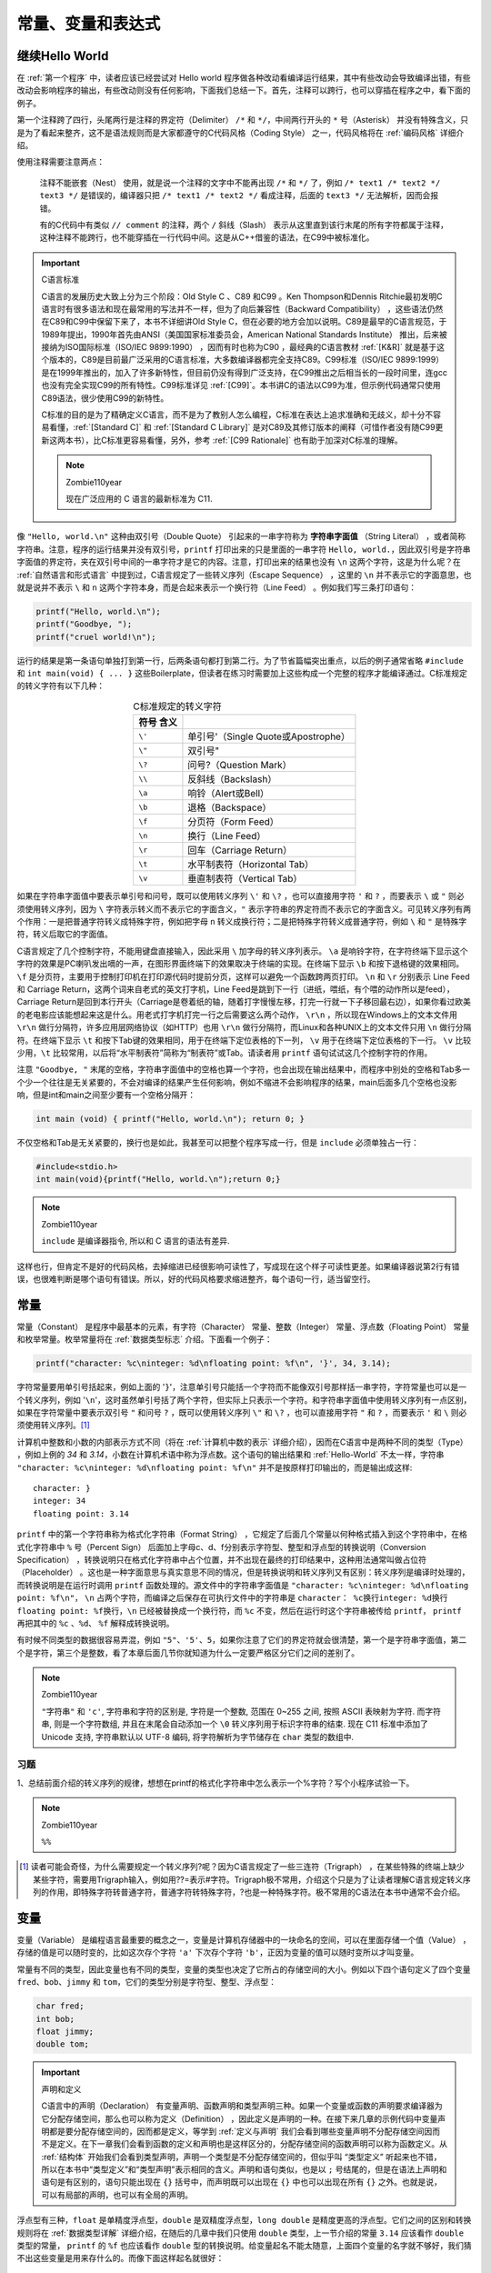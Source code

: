 .. _常量、变量和表达式:

常量、变量和表达式
##################

.. _继续Hello-World:

继续Hello World
===============

在 :ref:`第一个程序` 中，读者应该已经尝试对 Hello world 程序做各种改动看编译运行结果，其中有些改动会导致编译出错，有些改动会影响程序的输出，有些改动则没有任何影响，下面我们总结一下。首先，注释可以跨行，也可以穿插在程序之中，看下面的例子。

.. code-block:: c
    :name: 带更多注释的Hello-World
    :caption: 带更多注释的 Hello World

    #include <stdio.h>

    /*
    * comment1
    * main: generate some simple output
    */

    int main(void)
    {
        printf(/* comment2 */"Hello, world.\n"); /* comment3 */
        return 0;
    }


第一个注释跨了四行，头尾两行是注释的界定符（Delimiter） ``/*`` 和 ``*/``，中间两行开头的 ``*`` 号（Asterisk） 并没有特殊含义，只是为了看起来整齐，这不是语法规则而是大家都遵守的C代码风格（Coding Style） 之一，代码风格将在 :ref:`编码风格` 详细介绍。

使用注释需要注意两点：

    注释不能嵌套（Nest） 使用，就是说一个注释的文字中不能再出现 ``/*`` 和 ``*/`` 了，例如 ``/* text1 /* text2 */ text3 */`` 是错误的，编译器只把 ``/* text1 /* text2 */`` 看成注释，后面的 ``text3 */`` 无法解析，因而会报错。

    有的C代码中有类似 ``// comment`` 的注释，两个 ``/`` 斜线（Slash） 表示从这里直到该行末尾的所有字符都属于注释，这种注释不能跨行，也不能穿插在一行代码中间。这是从C++借鉴的语法，在C99中被标准化。

.. important:: C语言标准

    C语言的发展历史大致上分为三个阶段：Old Style C 、C89 和C99 。Ken Thompson和Dennis Ritchie最初发明C语言时有很多语法和现在最常用的写法并不一样，但为了向后兼容性（Backward Compatibility） ，这些语法仍然在C89和C99中保留下来了，本书不详细讲Old Style C，但在必要的地方会加以说明。C89是最早的C语言规范，于1989年提出，1990年首先由ANSI（美国国家标准委员会，American National Standards Institute） 推出，后来被接纳为ISO国际标准（ISO/IEC 9899:1990） ，因而有时也称为C90 ，最经典的C语言教材 :ref:`[K&R]` 就是基于这个版本的，C89是目前最广泛采用的C语言标准，大多数编译器都完全支持C89。C99标准（ISO/IEC 9899:1999） 是在1999年推出的，加入了许多新特性，但目前仍没有得到广泛支持，在C99推出之后相当长的一段时间里，连gcc也没有完全实现C99的所有特性。C99标准详见 :ref:`[C99]`。本书讲C的语法以C99为准，但示例代码通常只使用C89语法，很少使用C99的新特性。

    C标准的目的是为了精确定义C语言，而不是为了教别人怎么编程，C标准在表达上追求准确和无歧义，却十分不容易看懂，:ref:`[Standard C]` 和 :ref:`[Standard C Library]` 是对C89及其修订版本的阐释（可惜作者没有随C99更新这两本书），比C标准更容易看懂，另外，参考  :ref:`[C99 Rationale]` 也有助于加深对C标准的理解。

    .. note:: Zombie110year

        现在广泛应用的 C 语言的最新标准为 C11.

像 ``"Hello, world.\n"`` 这种由双引号（Double Quote） 引起来的一串字符称为 **字符串字面值** （String Literal） ，或者简称字符串。注意，程序的运行结果并没有双引号，``printf`` 打印出来的只是里面的一串字符 ``Hello, world.``，因此双引号是字符串字面值的界定符，夹在双引号中间的一串字符才是它的内容。注意，打印出来的结果也没有 ``\n`` 这两个字符，这是为什么呢？在 :ref:`自然语言和形式语言` 中提到过，C语言规定了一些转义序列（Escape Sequence） ，这里的 ``\n`` 并不表示它的字面意思，也就是说并不表示 ``\`` 和 ``n`` 这两个字符本身，而是合起来表示一个换行符（Line Feed） 。例如我们写三条打印语句：

.. code-block:: c

    printf("Hello, world.\n");
    printf("Goodbye, ");
    printf("cruel world!\n");

运行的结果是第一条语句单独打到第一行，后两条语句都打到第二行。为了节省篇幅突出重点，以后的例子通常省略 ``#include`` 和 ``int main(void) { ... }`` 这些Boilerplate，但读者在练习时需要加上这些构成一个完整的程序才能编译通过。C标准规定的转义字符有以下几种：

.. table:: C标准规定的转义字符
    :name: C标准规定的转义字符
    :widths: auto
    :align: center

    =============== ========================================
    符号    含义
    =============== ========================================
    ``\'``          单引号'（Single Quote或Apostrophe）
    ``\"``          双引号"
    ``\?``          问号?（Question Mark）
    ``\\``          反斜线\（Backslash）
    ``\a``          响铃（Alert或Bell）
    ``\b``          退格（Backspace）
    ``\f``          分页符（Form Feed）
    ``\n``          换行（Line Feed）
    ``\r``          回车（Carriage Return）
    ``\t``          水平制表符（Horizontal Tab）
    ``\v``          垂直制表符（Vertical Tab）
    =============== ========================================

如果在字符串字面值中要表示单引号和问号，既可以使用转义序列 ``\'`` 和 ``\?`` ，也可以直接用字符 ``'`` 和 ``?`` ，而要表示 ``\`` 或 ``"`` 则必须使用转义序列，因为 ``\`` 字符表示转义而不表示它的字面含义，``"`` 表示字符串的界定符而不表示它的字面含义。可见转义序列有两个作用：一是把普通字符转义成特殊字符，例如把字母 ``n`` 转义成换行符；二是把特殊字符转义成普通字符，例如 ``\`` 和 ``"`` 是特殊字符，转义后取它的字面值。

C语言规定了几个控制字符，不能用键盘直接输入，因此采用 ``\`` 加字母的转义序列表示。 ``\a`` 是响铃字符，在字符终端下显示这个字符的效果是PC喇叭发出嘀的一声，在图形界面终端下的效果取决于终端的实现。在终端下显示 ``\b`` 和按下退格键的效果相同。 ``\f`` 是分页符，主要用于控制打印机在打印源代码时提前分页，这样可以避免一个函数跨两页打印。 ``\n`` 和 ``\r`` 分别表示 Line Feed 和 Carriage Return，这两个词来自老式的英文打字机，Line Feed是跳到下一行（进纸，喂纸，有个喂的动作所以是feed），Carriage Return是回到本行开头（Carriage是卷着纸的轴，随着打字慢慢左移，打完一行就一下子移回最右边），如果你看过欧美的老电影应该能想起来这是什么。用老式打字机打完一行之后需要这么两个动作， ``\r\n`` ，所以现在Windows上的文本文件用 ``\r\n`` 做行分隔符，许多应用层网络协议（如HTTP）也用 ``\r\n`` 做行分隔符，而Linux和各种UNIX上的文本文件只用 ``\n`` 做行分隔符。在终端下显示 ``\t`` 和按下Tab键的效果相同，用于在终端下定位表格的下一列， ``\v`` 用于在终端下定位表格的下一行。 ``\v`` 比较少用，``\t`` 比较常用，以后将“水平制表符”简称为“制表符”或Tab。请读者用 ``printf`` 语句试试这几个控制字符的作用。

注意 ``"Goodbye, "`` 末尾的空格，字符串字面值中的空格也算一个字符，也会出现在输出结果中，而程序中别处的空格和Tab多一个少一个往往是无关紧要的，不会对编译的结果产生任何影响，例如不缩进不会影响程序的结果，main后面多几个空格也没影响，但是int和main之间至少要有一个空格分隔开：

.. code-block:: c

    int main (void) { printf("Hello, world.\n"); return 0; }

不仅空格和Tab是无关紧要的，换行也是如此，我甚至可以把整个程序写成一行，但是 ``include`` 必须单独占一行：

.. code-block:: c

    #include<stdio.h>
    int main(void){printf("Hello, world.\n");return 0;}

.. note:: Zombie110year

    ``include`` 是编译器指令, 所以和 C 语言的语法有差异.

这样也行，但肯定不是好的代码风格，去掉缩进已经很影响可读性了，写成现在这个样子可读性更差。如果编译器说第2行有错误，也很难判断是哪个语句有错误。所以，好的代码风格要求缩进整齐，每个语句一行，适当留空行。

常量
====

常量（Constant） 是程序中最基本的元素，有字符（Character） 常量、整数（Integer） 常量、浮点数（Floating Point） 常量和枚举常量。枚举常量将在 :ref:`数据类型标志` 介绍。下面看一个例子：

.. code-block:: c

    printf("character: %c\ninteger: %d\nfloating point: %f\n", '}', 34, 3.14);

字符常量要用单引号括起来，例如上面的 '``}``'，注意单引号只能括一个字符而不能像双引号那样括一串字符，字符常量也可以是一个转义序列，例如 '``\n``'，这时虽然单引号括了两个字符，但实际上只表示一个字符。和字符串字面值中使用转义序列有一点区别，如果在字符常量中要表示双引号 ``"`` 和问号 ``?`` ，既可以使用转义序列 ``\"`` 和 ``\?`` ，也可以直接用字符 ``"`` 和 ``?`` ，而要表示 ``'`` 和 ``\`` 则必须使用转义序列。[#F2]_

计算机中整数和小数的内部表示方式不同（将在 :ref:`计算机中数的表示` 详细介绍），因而在C语言中是两种不同的类型（Type） ，例如上例的 `34` 和 `3.14`，小数在计算机术语中称为浮点数。这个语句的输出结果和 :ref:`Hello-World` 不太一样，字符串 ``"character: %c\ninteger: %d\nfloating point: %f\n"`` 并不是按原样打印输出的，而是输出成这样::

    character: }
    integer: 34
    floating point: 3.14

``printf`` 中的第一个字符串称为格式化字符串（Format String） ，它规定了后面几个常量以何种格式插入到这个字符串中，在格式化字符串中 ``%`` 号（Percent Sign） 后面加上字母c、d、f分别表示字符型、整型和浮点型的转换说明（Conversion Specification） ，转换说明只在格式化字符串中占个位置，并不出现在最终的打印结果中，这种用法通常叫做占位符（Placeholder） 。这也是一种字面意思与真实意思不同的情况，但是转换说明和转义序列又有区别：转义序列是编译时处理的，而转换说明是在运行时调用 ``printf`` 函数处理的。源文件中的字符串字面值是 ``"character: %c\ninteger: %d\nfloating point: %f\n"``， ``\n`` 占两个字符，而编译之后保存在可执行文件中的字符串是 ``character： %c换行integer: %d换行floating point: %f换行``，``\n`` 已经被替换成一个换行符，而 ``%c`` 不变，然后在运行时这个字符串被传给 ``printf``， ``printf`` 再把其中的 ``%c`` 、``%d``、 ``%f`` 解释成转换说明。

有时候不同类型的数据很容易弄混，例如 ``"5"``、``'5'``、``5``，如果你注意了它们的界定符就会很清楚，第一个是字符串字面值，第二个是字符，第三个是整数，看了本章后面几节你就知道为什么一定要严格区分它们之间的差别了。

.. note:: Zombie110year

    ``"字符串"`` 和 ``'c'``, 字符串和字符的区别是, 字符是一个整数, 范围在 0~255 之间, 按照 ASCII 表映射为字符. 而字符串, 则是一个字符数组, 并且在末尾会自动添加一个 ``\0`` 转义序列用于标识字符串的结束. 现在 C11 标准中添加了 Unicode 支持, 字符串默认以 UTF-8 编码, 将字符解析为字节储存在 ``char`` 类型的数组中.

习题
----

1、总结前面介绍的转义序列的规律，想想在printf的格式化字符串中怎么表示一个%字符？写个小程序试验一下。

.. note:: Zombie110year

    ``%%``

.. [#F2] 读者可能会奇怪，为什么需要规定一个转义序列\?呢？因为C语言规定了一些三连符（Trigraph） ，在某些特殊的终端上缺少某些字符，需要用Trigraph输入，例如用??=表示#字符。Trigraph极不常用，介绍这个只是为了让读者理解C语言规定转义序列的作用，即特殊字符转普通字符，普通字符转特殊字符，?也是一种特殊字符。极不常用的C语法在本书中通常不会介绍。

变量
====

变量（Variable） 是编程语言最重要的概念之一，变量是计算机存储器中的一块命名的空间，可以在里面存储一个值（Value） ，存储的值是可以随时变的，比如这次存个字符 ``'a'`` 下次存个字符 ``'b'``，正因为变量的值可以随时变所以才叫变量。

常量有不同的类型，因此变量也有不同的类型，变量的类型也决定了它所占的存储空间的大小。例如以下四个语句定义了四个变量 ``fred``、``bob``、``jimmy`` 和 ``tom``，它们的类型分别是字符型、整型、浮点型：

.. code-block:: c

    char fred;
    int bob;
    float jimmy;
    double tom;

.. important:: 声明和定义

    C语言中的声明（Declaration） 有变量声明、函数声明和类型声明三种。如果一个变量或函数的声明要求编译器为它分配存储空间，那么也可以称为定义（Definition） ，因此定义是声明的一种。在接下来几章的示例代码中变量声明都是要分配存储空间的，因而都是定义，等学到 :ref:`定义与声明` 我们会看到哪些变量声明不分配存储空间因而不是定义。在下一章我们会看到函数的定义和声明也是这样区分的，分配存储空间的函数声明可以称为函数定义。从 :ref:`结构体` 开始我们会看到类型声明，声明一个类型是不分配存储空间的，但似乎叫 “类型定义” 听起来也不错，所以在本书中“类型定义”和“类型声明”表示相同的含义。声明和语句类似，也是以 ``;`` 号结尾的，但是在语法上声明和语句是有区别的，语句只能出现在 ``{}`` 括号中，而声明既可以出现在 ``{}`` 中也可以出现在所有 ``{}`` 之外。也就是说，可以有局部的声明，也可以有全局的声明。

浮点型有三种，``float`` 是单精度浮点型，``double`` 是双精度浮点型，``long double`` 是精度更高的浮点型。它们之间的区别和转换规则将在 :ref:`数据类型详解` 详细介绍，在随后的几章中我们只使用 ``double`` 类型，上一节介绍的常量 ``3.14`` 应该看作 ``double`` 类型的常量， ``printf`` 的 ``%f`` 也应该看作 ``double`` 型的转换说明。给变量起名不能太随意，上面四个变量的名字就不够好，我们猜不出这些变量是用来存什么的。而像下面这样起名就很好：

.. code-block:: c

    char firstletter;
    char lastletter;
    int hour, minute;

我们可以猜得到这些变量是用来存什么的，前两个变量的取值范围应该是 ``'A'`` ~ ``'Z'`` 或 ``'a'`` ~ ``'z'``，变量 ``hour`` 的取值范围应该是 ``0`` ~ ``23``，变量 ``minute`` 的取值范围应该是 ``0`` ~ ``59`` ，所以应该给变量起有意义的名字。从这个例子中我们也看到两个相同类型的变量（ ``hour`` 和 ``minute`` ）可以一起声明。

给变量起名有一定的限制，C语言规定必须以字母或下划线 ``_``（Underscore） 开头，后面可以跟若干个字母、数字、下划线，但不能有其它字符。例如这些是合法的变量名：``Abc``、``__abc__``、``_123``。但这些是不合法的变量名：``3abc``、``ab$``。其实这个规则不仅适用于变量名，也适用于所有可以由程序员起名的语法元素，例如以后要讲的函数名、宏定义、结构体成员名等，在C语言中这些统称为 **标识符** （Identifier） 。

另外要注意，表示类型的 ``char``、``int``、``float``、``double`` 等虽然符合上述规则，但也不能用作标识符。在C语言中有些单词有特殊意义，不允许用作标识符，这些单词称为关键字（Keyword） 或保留字（Reserved Word） 。通常用于编程的文本编辑器都会高亮显示（Highlight） 这些关键字，所以只要小心一点通常不会误用作标识符。C99规定的关键字有：

.. code-block:: c

    auto  break  case  char  const  continue  default  do  double  else  enum
    extern  float  for  goto  if  inline  int  long  register  restrict  return
    short  signed  sizeof  static  struct  switch  typedef  union  unsigned
    void  volatile  while  _Bool  _Complex  _Imaginary

还有一点要注意，一般来说应避免使用以下划线开头的标识符，以下划线开头的标识符只要不和C语言关键字冲突的都是合法的，但是往往被编译器用作一些功能扩展，C标准库也定义了很多以下划线开头的标识符，所以除非你对编译器和C标准库特别清楚，一般应避免使用这种标识符，以免造成命名冲突。

请记住：理解一个概念不是把定义背下来就行了，一定要理解它的外延和内涵，也就是什么情况属于这个概念，什么情况不属于这个概念，什么情况虽然属于这个概念但一般推荐的做法（Best Practice）是要尽量避免这种情况，这才算是真正理解了。

赋值
====

定义了变量之后，我们要把值存到它们所表示的存储空间里，可以用赋值（Assignment） 语句实现：

.. code-block:: c

    char firstletter;
    int hour, minute;
    firstletter = 'a';   /* give firstletter the value 'a' */
    hour = 11;           /* assign the value 11 to hour */
    minute = 59;         /* set minute to 59 */

注意变量一定要先声明后使用，编译器必须先看到变量声明，才知道 ``firstletter``、 ``hour`` 和 ``minute`` 是变量名，各自代表一块存储空间。另外，变量声明中的类型表明这个变量代表多大的一块存储空间，这样编译器才知道如何读写这块存储空间。还要注意，这里的等号不表示数学里的相等关系，和 ``1+1=2`` 的等号是不同的，这里的等号表示赋值。在数学上不会有 ``i=i+1`` 这种等式成立，而在C语言中表示把变量 ``i`` 的存储空间中的值取出来，再加上 ``1``，得到的结果再存回 ``i`` 的存储空间中。再比如，在数学上 ``a=7`` 和 ``7=a`` 是一样的，而在C语言中后者是不合法的。总结一下：定义一个变量，就是分配一块存储空间并给它命名；给一个变量赋值，就是把一个值保存到这块存储空间中。变量的定义和赋值也可以一步完成，这称为变量的初始化（Initialization） ，例如要达到上面代码的效果也可以这样写：

.. code-block:: c

    char firstletter = 'a';
    int hour = 11, minute = 59;

在初始化语句中，等号右边的值叫做Initializer ，例如上面的 ``'a'`` 、``11`` 和 ``59``。注意，**初始化是一种特殊的声明，而不是一种赋值语句**。就目前来看，先定义一个变量再给它赋值和定义这个变量的同时给它初始化所达到的效果是一样的，C语言的很多语法规则既适用于赋值也适用于初始化，但在以后的学习中你也会了解到它们之间的不同，请在学习过程中注意总结赋值和初始化的相同和不同之处。

如果在纸上“跑”一个程序（每个初学编程的人都要练这项基本功），可以用一个框表示变量的存储空间，在框的外边标上变量名，在框里记上它的值，如下图所示。

.. image:: _images/expr.variable.png
    :name: 在纸上表示变量
    :alt: 在纸上表示变量
    :align: center
    :width: 400px

你可以用不同形状的框表示不同类型的变量，这样可以提醒你给变量赋的值必须符合它的类型。如果所赋的值和变量的类型不符会导致编译器报警告或报错（这是一种语义错误），例如：

.. code-block:: c
    :emphasize-lines: 3

    int hour, minute;
    hour = "Hello.";       /* WRONG ! */
    minute = "59";         /* WRONG !! */

注意第3个语句，把 ``"59"`` 赋给minute看起来像是对的，但是类型不对，字符串不能赋给整型变量。

既然可以为变量的存储空间赋值，就应该可以把值取出来用，现在我们取出这些变量的值用 ``printf`` 打印：

.. code-block:: c

    printf("Current time is %d:%d", hour, minute);

变量名用在等号左边表示赋值，而用在 ``printf`` 中表示把它的存储空间中的值取出来替换在那里。不同类型的变量所占的存储空间大小是不同的，数据表示方式也不同，变量的最小存储单位是字节（Byte） ，在C语言中 ``char`` 型变量占一个字节，其它类型的变量占多少字节在不同平台上有不同的规定，将在 :ref:`数据类型详解` 详细讨论。

.. _表达式:

表达式
======

常量和变量都可以参与加减乘除运算，例如 ``1+1`` 、``hour-1``、``hour * 60 + minute``、``minute/60`` 等。这里的 ``+`` ``-`` ``*`` ``/`` 称为运算符（Operator） ，而参与运算的常量和变量称为操作数（Operand） ，上面四个由运算符和操作数所组成的算式称为表达式（Expression） 。

和数学上规定的一样， ``hour * 60 + minute`` 这个表达式应该先算乘再算加，也就是说运算符是有优先级（Precedence） 的，``*`` 和 ``/`` 是同一优先级，``+`` 和 ``-`` 是同一优先级，``*`` 和 ``/`` 的优先级高于 ``+`` 和 ``-`` 。对于同一优先级的运算从左到右计算，如果不希望按默认的优先级计算则要加 ``()`` 括号（Parenthesis） 。例如 ``(3+4)*5/6`` 应先算 ``3+4`` ，再算 ``*5`` ，再算 ``/6``。

前面讲过打印语句和赋值语句，现在我们定义：在任意表达式后面加个 ``;`` 号也是一种语句，称为表达式语句。例如：

.. code-block:: c

    hour * 60 + minute;

这是个合法的语句，但这个语句在程序中起不到任何作用，把 ``hour`` 的值和 ``minute`` 的值取出来加乘，得到的计算结果却没有保存，白算了一通。再比如：

.. code-block:: c

    int total_minute;
    total_minute = hour * 60 + minute;

这个语句就很有意义，把计算结果保存在另一个变量 ``total_minute`` 里。事实上等号也是一种运算符，称为赋值运算符，赋值语句就是一种表达式语句，等号的优先级比 ``+`` 和 ``*`` 都低，所以先算出等号右边的结果然后才做赋值操作，整个表达式 ``total_minute = hour * 60 + minute`` 加个 ``;`` 号构成一个语句。

任何表达式都有值和类型两个基本属性。``hour * 60 + minute`` 的值是由三个 ``int`` 型的操作数计算出来的，所以这个表达式的类型也是 ``int`` 型。同理，表达式 ``total_minute = hour * 60 + minute`` 的类型也是 ``int`` ，它的值是多少呢？ C语言规定 **等号运算符的计算结果就是等号左边被赋予的那个值**，所以这个表达式的值和 ``hour * 60 + minute`` 的值相同，也和 ``total_minute`` 的值相同。

等号运算符还有一个和 ``+ - * /`` 不同的特性，如果一个表达式中出现多个等号，不是从左到右计算而是从右到左计算，例如：

.. code-block:: c

    int total_minute, total;
    total = total_minute = hour * 60 + minute;

计算顺序是先算 ``hour * 60 + minute`` 得到一个结果，然后算右边的等号，就是把 ``hour * 60 + minute`` 的结果赋给变量 ``total_minute`` ，这个结果同时也是整个表达式 ``total_minute = hour * 60 + minute`` 的值，再算左边的等号，即把这个值再赋给变量 ``total`` 。同样优先级的运算符是从左到右计算还是从右到左计算称为运算符的结合性（Associativity） 。 ``+ - * /`` 是左结合的，等号是右结合的。

现在我们总结一下到目前为止学过的语法规则：

表达式 → 标识符
表达式 → 常量
表达式 → 字符串字面值
表达式 → (表达式)
表达式 → 表达式 + 表达式
表达式 → 表达式 - 表达式
表达式 → 表达式 * 表达式
表达式 → 表达式 / 表达式
表达式 → 表达式 = 表达式
语句 → 表达式;
语句 → printf(表达式, 表达式, 表达式, ...);
变量声明 → 类型 标识符 = Initializer, 标识符 = Initializer, ...;
（= Initializer的部分可以不写）

注意，本书所列的语法规则都是简化过的，是不准确的，目的是为了便于初学者理解，比如上面所列的语法规则并没有描述运算符的优先级和结合性。完整的C语法规则请参考 :ref:`[C99]` 的 Annex A。

表达式可以是单个的常量或变量，也可以是根据以上规则组合而成的更复杂的表达式。以前我们用printf打印常量或变量的值，现在可以用 ``printf`` 打印更复杂的表达式的值，例如：

.. code-block:: c

    printf("%d:%d is %d minutes after 00:00\n", hour, minute, hour * 60 + minute);

编译器在翻译这条语句时，首先根据上述语法规则把这个语句解析成下图所示的语法树，然后再根据语法树生成相应的指令。语法树的末端的是一个个Token，每一步展开利用一条语法规则。

.. image:: _images/expr.parse.png
    :name: 语法树
    :alt: 语法树
    :width: 600px
    :align: center

根据这些语法规则进一步组合可以写出更复杂的语句，比如在一条语句中完成计算、赋值和打印功能：

.. code-block:: c

    printf("%d:%d is %d minutes after 00:00\n", hour, minute, total_minute = hour * 60 + minute);

理解组合（Composition） 规则是理解语法规则的关键所在，正因为可以根据语法规则任意组合，我们才可以用简单的常量、变量、表达式、语句搭建出任意复杂的程序，以后我们学习新的语法规则时会进一步体会到这一点。从上面的例子可以看出，表达式不宜过度组合，否则会给阅读和调试带来困难。

根据语法规则组合出来的表达式在语义上并不总是正确的，例如：

.. code-block:: c

    minute + 1 = hour;

等号左边的表达式要求表示一个存储位置而不是一个值，这是等号运算符和 ``+ - * /`` 运算符的又一个显著不同。有的表达式既可以表示一个存储位置也可以表示一个值，而有的表达式只能表示值，不能表示存储位置，例如 ``minute + 1`` 这个表达式就不能表示存储位置，放在等号左边是语义错误。表达式所表示的存储位置称为左值（lvalue） （允许放在等号左边），而以前我们所说的表达式的值也称为右值（rvalue） （只能放在等号右边）。上面的话换一种说法就是：有的表达式既可以做左值也可以做右值，而有的表达式只能做右值。目前我们学过的表达式中只有变量可以做左值，可以做左值的表达式还有几种，以后会讲到。

我们看一个有意思的例子，如果定义三个变量 ``int a, b, c;`` ，表达式 ``a = b = c`` 是合法的，先求 ``b = c`` 的值，再把这个值赋给 ``a``，而表达式 ``(a = b) = c`` 是不合法的，先求 ``(a = b)`` 的值没问题，但 ``(a = b)`` 这个表达式不能再做左值了，因此放在 ``= c`` 的等号左边是错的。

关于整数除法运算有一点特殊之处：

.. code-block:: c

    hour = 11;
    minute = 59;
    printf("%d and %d hours\n", hour, minute / 60);

执行结果是 ``11 and 0 hours``，也就是说 ``59/60`` 得 ``0`` ，这是因为两个 ``int`` 型操作数相除的表达式仍为 ``int`` 型，只能保存计算结果的整数部分，即使小数部分是 ``0.98`` 也要舍去。

向下取整的运算称为 Floor ，用数学符号 ⌊⌋ 表示；向上取整的运算称为Ceiling ，用数学符号 ⌈⌉ 表示。例如::

    ⌊59/60⌋=0
    ⌈59/60⌉=1
    ⌊-59/60⌋=-1
    ⌈-59/60⌉=0

在C语言中整数除法取的既不是Floor也不是Ceiling，无论操作数是正是负总是把小数部分截掉，在数轴上向零的方向取整（Truncate toward Zero） ，或者说当操作数为正的时候相当于Floor，当操作符为负的时候相当于Ceiling。回到先前的例子，要得到更精确的结果可以这样：

.. code-block:: c

    printf("%d hours and %d percent of an hour\n", hour, minute * 100 / 60);
    printf("%d and %f hours\n", hour, minute / 60.0);

在第二个 ``printf`` 中，表达式是 ``minute / 60.0`` ，``60.0`` 是 ``double`` 型的，``/`` 运算符要求左右两边的操作数类型一致，而现在并不一致。C语言规定了一套隐式类型转换规则，在这里编译器自动把左边的 ``minute`` 也转成 ``double`` 型来计算，整个表达式的值也是 ``double`` 型的，在格式化字符串中应该用 ``%f`` 转换说明与之对应。本来编程语言作为一种形式语言要求有简单而严格的规则，自动类型转换规则不仅很复杂，而且使C语言的形式看起来也不那么严格了，C语言这么设计是为了书写程序简便而做的折衷，有些事情编译器可以自动做好，程序员就不必每次都写一堆繁琐的转换代码。然而C语言的类型转换规则非常难掌握，本书的前几章会尽量避免类型转换，到 :ref:`类型转换` 再集中解决这个问题。

习题
----

1、假设变量 ``x`` 和 ``n`` 是两个正整数，我们知道 ``x/n`` 这个表达式的结果要取Floor，例如 ``x`` 是 17，``n`` 是 4，则结果是 4。如果希望结果取 Ceiling 应该怎么写表达式呢？例如 ``x`` 是 17， ``n`` 是 4，则结果是 5； ``x``是 16，``n`` 是 4 ，则结果是 4 。

.. note:: Zombie110year

    .. code-block:: c

        int resualt_up   = (int) ( x + 0.5 ) / n // 向上取整
        int resualt_down = (int) ( x - 0.5 ) / n // 向下取整

字符类型与字符编码
==================

字符常量或字符型变量也可以当作整数参与运算，例如：

.. code-block:: c

    printf("%c\n", 'a'+1);

执行结果是 ``b``。

我们知道，符号在计算机内部也用数字表示，每个字符在计算机内部用一个整数表示，称为字符编码（Character Encoding） ，目前最常用的是 ASCII 码（American Standard Code for Information Interchange，美国信息交换标准码） ，详见 :ref:`图 ASCII 码表`。表中每一栏的最后一列是字符，前三列分别是用十进制（Dec）、十六进制（Hx）和八进制（Oct）表示的字符编码，各种进制之间的换算将在 :ref:`不同进制之间的换算` 介绍。从十进制那一列可以看出ASCII码的取值范围是 0 ~ 127。表中的很多字符是不可见字符（Non-printable Character） 或空白字符（Whitespace） [#F3]_，不能像字母 a 这样把字符本身填在表中，而是用一个名字来描述该字符，例如 CR(carriage return)、LF(NL line feed，newline)、DEL等等。作为练习，请读者查一查 :ref:`表 C标准规定的转义字符` 中的字符在 ASCII 码表中的什么位置。

回到刚才的例子，在 ASCII 码中字符 a 是 97，字符 b 是 98。计算 ``'a'+1`` 这个表达式，应该按 ASCII 码把 ``'a'`` 当作整数值 ``97``，然后加 ``1``，得到 ``98``，然后 ``printf`` 把 ``98`` 这个整数值当作 ASCII 码来解释，打印出相应的字符 ``b``。

之前我们说“整型”是指 ``int`` 型，而现在我们知道 ``char`` 型本质上就是整数，只不过取值范围比 ``int`` 型小，所以以后我们把 ``char`` 型和 ``int`` 型统称为整数类型（Integer Type）或简称整型，以后我们还要学习几种类型也属于整型，将在 :ref:`整型` 详细介绍。

字符'a'~'z'、'A'~'Z'、'0'~'9'的 ASCII 码都是连续的，因此表达式 ``'a'+25`` 和 ``'z'`` 的值相等， ``'0'+9`` 和 ``'9'`` 的值也相等。注意 '0'~'9' 的 ASCII 码是十六进制的 30~39 ，和整数值0~9是不相等的。

字符也可以用 ASCII 码转义序列表示，这种转义序列由 ``\`` 加上 1~3 个八进制数字组成，或者由 ``\x`` 或大写 ``\X`` 加上 1~2 个十六进制数字组成，可以用在字符常量或字符串字面值中。例如 ``'\0'`` 表示 NUL 字符（Null Character） ，``'\11'`` 或 ``'\x9'`` 表示Tab字符， ``"\11"`` 或 ``"\x9"`` 表示由Tab字符组成的字符串。注意 ``'0'`` 的ASCII码是48，而 ``'\0'`` 的ASCII码是0，两者是不同的。

.. [#F3] 空白字符在不同的上下文中有不同的含义，在C语言中空白字符定义为空格、水平Tab、垂直Tab、换行和分页符，本书在使用“空白字符”这个词时会明确说明在当前上下文中空白字符指的是哪些字符。
